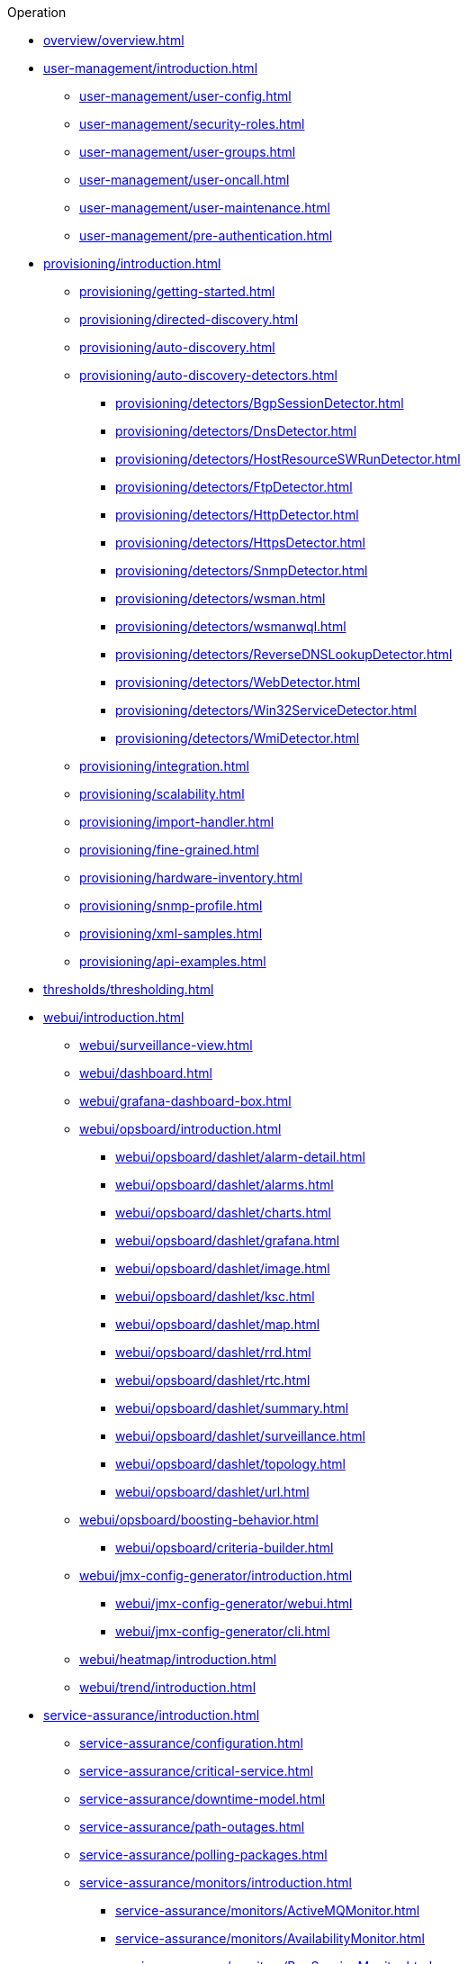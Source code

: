 .Operation
* xref:overview/overview.adoc[]

* xref:user-management/introduction.adoc[]
** xref:user-management/user-config.adoc[]
** xref:user-management/security-roles.adoc[]
** xref:user-management/user-groups.adoc[]
** xref:user-management/user-oncall.adoc[]
** xref:user-management/user-maintenance.adoc[]
** xref:user-management/pre-authentication.adoc[]

* xref:provisioning/introduction.adoc[]
** xref:provisioning/getting-started.adoc[]
** xref:provisioning/directed-discovery.adoc[]
** xref:provisioning/auto-discovery.adoc[]
** xref:provisioning/auto-discovery-detectors.adoc[]
*** xref:provisioning/detectors/BgpSessionDetector.adoc[]
*** xref:provisioning/detectors/DnsDetector.adoc[]
*** xref:provisioning/detectors/HostResourceSWRunDetector.adoc[]
*** xref:provisioning/detectors/FtpDetector.adoc[]
*** xref:provisioning/detectors/HttpDetector.adoc[]
*** xref:provisioning/detectors/HttpsDetector.adoc[]
*** xref:provisioning/detectors/SnmpDetector.adoc[]
*** xref:provisioning/detectors/wsman.adoc[]
*** xref:provisioning/detectors/wsmanwql.adoc[]
*** xref:provisioning/detectors/ReverseDNSLookupDetector.adoc[]
*** xref:provisioning/detectors/WebDetector.adoc[]
*** xref:provisioning/detectors/Win32ServiceDetector.adoc[]
*** xref:provisioning/detectors/WmiDetector.adoc[]
** xref:provisioning/integration.adoc[]
** xref:provisioning/scalability.adoc[]
** xref:provisioning/import-handler.adoc[]
** xref:provisioning/fine-grained.adoc[]
** xref:provisioning/hardware-inventory.adoc[]
** xref:provisioning/snmp-profile.adoc[]
** xref:provisioning/xml-samples.adoc[]
** xref:provisioning/api-examples.adoc[]

* xref:thresholds/thresholding.adoc[]

* xref:webui/introduction.adoc[]
** xref:webui/surveillance-view.adoc[]
** xref:webui/dashboard.adoc[]
** xref:webui/grafana-dashboard-box.adoc[]
** xref:webui/opsboard/introduction.adoc[]
*** xref:webui/opsboard/dashlet/alarm-detail.adoc[]
*** xref:webui/opsboard/dashlet/alarms.adoc[]
*** xref:webui/opsboard/dashlet/charts.adoc[]
*** xref:webui/opsboard/dashlet/grafana.adoc[]
*** xref:webui/opsboard/dashlet/image.adoc[]
*** xref:webui/opsboard/dashlet/ksc.adoc[]
*** xref:webui/opsboard/dashlet/map.adoc[]
*** xref:webui/opsboard/dashlet/rrd.adoc[]
*** xref:webui/opsboard/dashlet/rtc.adoc[]
*** xref:webui/opsboard/dashlet/summary.adoc[]
*** xref:webui/opsboard/dashlet/surveillance.adoc[]
*** xref:webui/opsboard/dashlet/topology.adoc[]
*** xref:webui/opsboard/dashlet/url.adoc[]
** xref:webui/opsboard/boosting-behavior.adoc[]
*** xref:webui/opsboard/criteria-builder.adoc[]
** xref:webui/jmx-config-generator/introduction.adoc[]
*** xref:webui/jmx-config-generator/webui.adoc[]
*** xref:webui/jmx-config-generator/cli.adoc[]
** xref:webui/heatmap/introduction.adoc[]
** xref:webui/trend/introduction.adoc[]


* xref:service-assurance/introduction.adoc[]
** xref:service-assurance/configuration.adoc[]
** xref:service-assurance/critical-service.adoc[]
** xref:service-assurance/downtime-model.adoc[]
** xref:service-assurance/path-outages.adoc[]
** xref:service-assurance/polling-packages.adoc[]
** xref:service-assurance/monitors/introduction.adoc[]
*** xref:service-assurance/monitors/ActiveMQMonitor.adoc[]
*** xref:service-assurance/monitors/AvailabilityMonitor.adoc[]
*** xref:service-assurance/monitors/BgpSessionMonitor.adoc[]
*** xref:service-assurance/monitors/BSFMonitor.adoc[]
*** xref:service-assurance/monitors/CiscoIpSlaMonitor.adoc[]
*** xref:service-assurance/monitors/CiscoPingMibMonitor.adoc[]
*** xref:service-assurance/monitors/CitrixMonitor.adoc[]
*** xref:service-assurance/monitors/DhcpMonitor.adoc[]
*** xref:service-assurance/monitors/DiskUsageMonitor.adoc[]
*** xref:service-assurance/monitors/DnsMonitor.adoc[]
*** xref:service-assurance/monitors/DNSResolutionMonitor.adoc[]
*** xref:service-assurance/monitors/FtpMonitor.adoc[]
*** xref:service-assurance/monitors/HostResourceSwRunMonitor.adoc[]
*** xref:service-assurance/monitors/HttpMonitor.adoc[]
*** xref:service-assurance/monitors/HttpPostMonitor.adoc[]
*** xref:service-assurance/monitors/HttpsMonitor.adoc[]
*** xref:service-assurance/monitors/IcmpMonitor.adoc[]
*** xref:service-assurance/monitors/ImapMonitor.adoc[]
*** xref:service-assurance/monitors/ImapsMonitor.adoc[]
*** xref:service-assurance/monitors/JCifsMonitor.adoc[]
*** xref:service-assurance/monitors/JDBCMonitor.adoc[]
*** xref:service-assurance/monitors/JDBCQueryMonitor.adoc[]
*** xref:service-assurance/monitors/JDBCStoredProcedureMonitor.adoc[]
*** xref:service-assurance/monitors/JmxMonitor.adoc[]
*** xref:service-assurance/monitors/JolokiaBeanMonitor.adoc[]
*** xref:service-assurance/monitors/LdapMonitor.adoc[]
*** xref:service-assurance/monitors/LdapsMonitor.adoc[]
*** xref:service-assurance/monitors/MailTransportMonitor.adoc[]
*** xref:service-assurance/monitors/MemcachedMonitor.adoc[]
*** xref:service-assurance/monitors/NetScalerGroupHealthMonitor.adoc[]
*** xref:service-assurance/monitors/NrpeMonitor.adoc[]
*** xref:service-assurance/monitors/NtpMonitor.adoc[]
*** xref:service-assurance/monitors/OmsaStorageMonitor.adoc[]
*** xref:service-assurance/monitors/OpenManageChassisMonitor.adoc[]
*** xref:service-assurance/monitors/PageSequenceMonitor.adoc[]
*** xref:service-assurance/monitors/PercMonitor.adoc[]
*** xref:service-assurance/monitors/Pop3Monitor.adoc[]
*** xref:service-assurance/monitors/PrTableMonitor.adoc[]
*** xref:service-assurance/monitors/RadiusAuthMonitor.adoc[]
*** xref:service-assurance/monitors/SmbMonitor.adoc[]
*** xref:service-assurance/monitors/SmtpMonitor.adoc[]
*** xref:service-assurance/monitors/SnmpMonitor.adoc[]
*** xref:service-assurance/monitors/SshMonitor.adoc[]
*** xref:service-assurance/monitors/SSLCertMonitor.adoc[]
*** xref:service-assurance/monitors/StrafePingMonitor.adoc[]
*** xref:service-assurance/monitors/SystemExecuteMonitor.adoc[]
*** xref:service-assurance/monitors/TcpMonitor.adoc[]
*** xref:service-assurance/monitors/VmwareCimMonitor.adoc[]
*** xref:service-assurance/monitors/VmwareMonitor.adoc[]
*** xref:service-assurance/monitors/WebMonitor.adoc[]
*** xref:service-assurance/monitors/Win32ServiceMonitor.adoc[]
*** xref:service-assurance/monitors/WsManMonitor.adoc[]
*** xref:service-assurance/monitors/XmpMonitor.adoc[]
** xref:application-perspective-monitoring/application-perspective-monitoring.adoc[]

* xref:performance-data-collection/introduction.adoc[]
** xref:performance-data-collection/collectd/collection-packages.adoc[]
** xref:performance-data-collection/collectd/configuration.adoc[]
** xref:performance-data-collection/resource-types.adoc[]
** xref:performance-data-collection/collectors/collectors.adoc[]
*** xref:performance-data-collection/collectors/http.adoc[]
*** xref:performance-data-collection/collectors/jdbc.adoc[]
*** xref:performance-data-collection/collectors/jmx.adoc[]
*** xref:performance-data-collection/collectors/nsclient.adoc[]
*** xref:performance-data-collection/collectors/prometheus.adoc[]
*** xref:performance-data-collection/collectors/SnmpCollector.adoc[]
*** xref:performance-data-collection/collectors/tca.adoc[]
*** xref:performance-data-collection/collectors/vmware.adoc[]
*** xref:performance-data-collection/collectors/vmware-cim.adoc[]
*** xref:performance-data-collection/collectors/wmi.adoc[]
*** xref:performance-data-collection/collectors/wsman.adoc[]
*** xref:performance-data-collection/collectors/xml.adoc[]
*** xref:performance-data-collection/collectors/xmp.adoc[]
** xref:performance-data-collection/property-extenders.adoc[]
** xref:performance-data-collection/collectd/collect-admin.adoc[]
*** xref:performance-data-collection/shell/introduction.adoc[]
**** xref:performance-data-collection/shell/adhoc-collection.adoc[]
**** xref:performance-data-collection/shell/measurements.adoc[]
**** xref:performance-data-collection/shell/stress-testing.adoc[]

* xref:events/anatomy-events.adoc[]
** xref:events/event-sources.adoc[]
*** xref:events/sources/snmp-traps.adoc[]
*** xref:events/sources/syslog.adoc[]
*** xref:events/sources/rest.adoc[]
*** xref:events/sources/xml-tcp.adoc[]
*** xref:events/sources/eif-adapter.adoc[]
*** xref:events/sources/tl1.adoc[]
*** xref:events/sources/sink-api.adoc[]
*** xref:events/sources/kafka.adoc[]
** xref:events/eventbus.adoc[]
** xref:events/event-configuration.adoc[]
** xref:events/event-translator.adoc[]

* xref:alarms/introduction.adoc[]
** xref:alarms/alarmd.adoc[]
** xref:alarms/configuring-alarms.adoc[]
** xref:alarms/alarm-notes.adoc[]
** xref:alarms/alarm-sound-flash.adoc[]
** xref:alarms/history.adoc[]

* xref:notifications/introduction.adoc[]
** xref:notifications/getting-started.adoc[]
** xref:notifications/concepts.adoc[]
** xref:notifications/bonus-strategies.adoc[]
*** xref:notifications/strategies/mattermost.adoc[]
*** xref:notifications/strategies/slack.adoc[]

* xref:bsm/introduction.adoc[]
** xref:bsm/business-service-hierarchy.adoc[]
** xref:bsm/operational-status.adoc[]
** xref:bsm/root-cause-impact-analysis.adoc[]
** xref:bsm/simulation-mode.adoc[]
** xref:bsm/share-bsm-view.adoc[]
** xref:bsm/change-icons.adoc[]
** xref:bsm/business-service-definition.adoc[]
** xref:bsm/edges.adoc[]
** xref:bsm/map-functions.adoc[]
** xref:bsm/reduce-functions.adoc[]
** xref:bsm/bsmd.adoc[]

* xref:topology/topology.adoc[]
* xref:asset-topology/graphml-asset-topology-provider.adoc[]
* xref:database-reports/database.adoc[]

* xref:enlinkd/introduction.adoc[]
** xref:enlinkd/layer-2-discovery.adoc[]
*** xref:enlinkd/layer-2/lldp-discovery.adoc[]
*** xref:enlinkd/layer-2/cdp-discovery.adoc[]
*** xref:enlinkd/layer-2/bridge-discovery.adoc[]
** xref:enlinkd/layer-3-discovery.adoc[]
*** xref:enlinkd/layer-3/ospf-discovery.adoc[]
*** xref:enlinkd/layer-3/is-is-discovery.adoc[]

* xref:operation/introduction.adoc[]
** xref:operation/ssl/ssl.adoc[]
** xref:operation/request-logging.adoc[]
** xref:operation/geocoder.adoc[]

** xref:operation/config-tester.adoc[]
** xref:operation/newts/introduction.adoc[]
*** xref:operation/newts/configuration.adoc[]
*** xref:operation/newts/cassandra-jmx.adoc[]
*** xref:operation/newts/cassandra-newts-jmx.adoc[]
*** xref:operation/newts/newts-repository-converter.adoc[]

** xref:operation/timeseries/introduction.adoc[]
*** xref:operation/timeseries/configuration.adoc[]
** xref:operation/daemon-reload/introduction.adoc[]
* xref:system-properties/introduction.adoc[]
** xref:system-properties/system-proxies.adoc[]

* xref:ticketing/introduction.adoc[]
** xref:ticketing/jira.adoc[]
** xref:ticketing/remedy.adoc[]
** xref:ticketing/tsrm.adoc[]

* xref:rmi.adoc[]
* xref:workarounds/snmp.adoc[]
* xref:ifttt/ifttt-integration.adoc[]
* xref:dnsresolver/introduction.adoc[]

* xref:telemetryd/introduction.adoc[]
** xref:telemetryd/listener/introduction.adoc[]
*** xref:telemetryd/listener/tcp.adoc[]
*** xref:telemetryd/listener/udp.adoc[]
** xref:telemetryd/protocols/introduction.adoc[]
*** xref:telemetryd/protocols/bmp.adoc[]
*** xref:telemetryd/protocols/nxos.adoc[]
*** xref:telemetryd/protocols/graphite.adoc[]
*** xref:telemetryd/protocols/ipfix.adoc[]
*** xref:telemetryd/protocols/jti.adoc[]
*** xref:telemetryd/protocols/netflow5.adoc[]
*** xref:telemetryd/protocols/netflow9.adoc[]
*** xref:telemetryd/protocols/openconfig.adoc[]
*** xref:telemetryd/protocols/sflow.adoc[]

* xref:elasticsearch/introduction.adoc[]
** xref:elasticsearch/features/introduction.adoc[]
** xref:elasticsearch/features/event-forwarder.adoc[]
*** xref:elasticsearch/features/event-forwarder-mapping.adoc[]
*** xref:elasticsearch/features/event-forwarder-mapping-table.adoc[]
** xref:elasticsearch/features/flows.adoc[]
** xref:elasticsearch/features/situation-feedback.adoc[]
** xref:elasticsearch/features/alarm-history.adoc[]

* xref:flows/introduction.adoc[]
** xref:flows/setup.adoc[]
** xref:flows/classification-engine.adoc[]
** xref:flows/aggregation.adoc[]

* xref:kafka-producer/kafka-producer.adoc[]
** xref:kafka-producer/enable-kafka.adoc[]
** xref:kafka-producer/configure-kafka.adoc[]
** xref:kafka-producer/shell-commands.adoc[]

* xref:alarm-correlation/situation-feedback.adoc[]
* xref:meta-data.adoc[]
* xref:snmp-poller/concepts.adoc[]


* xref:admin/introduction.adoc[]
** xref:admin/restart.adoc[]
